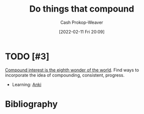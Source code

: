 :PROPERTIES:
:ID:       92cf48f0-63a6-4d1d-9275-c80f6743ccb9
:DIR:      /home/cashweaver/proj/roam/attachments/92cf48f0-63a6-4d1d-9275-c80f6743ccb9
:LAST_MODIFIED: [2023-09-05 Tue 20:15]
:END:
#+title: Do things that compound
#+hugo_custom_front_matter: :slug "92cf48f0-63a6-4d1d-9275-c80f6743ccb9"
#+author: Cash Prokop-Weaver
#+date: [2022-02-11 Fri 20:09]
#+filetags: :hastodo:concept:

* TODO [#3]
[[id:58a0506b-8d6e-4fe5-b0d8-286ebe6a8772][Compound interest is the eighth wonder of the world]]. Find ways to incorporate the idea of compounding, consistent, progress.

- Learning: [[id:6472f018-ab80-4c73-b973-adb8417939db][Anki]]

* TODO [#3] Flashcards :noexport:
:PROPERTIES:
:ANKI_DECK: Default
:END:


* Bibliography
#+print_bibliography:
